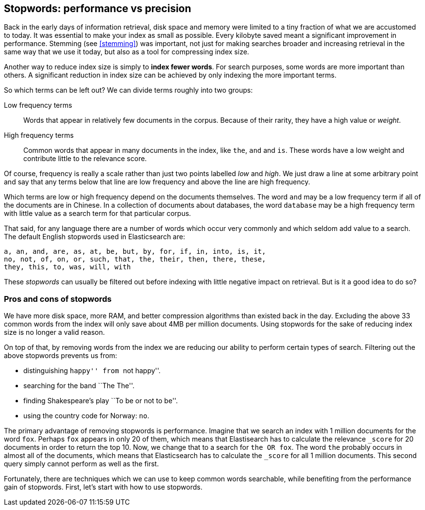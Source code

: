 [[stopwords]]
== Stopwords: performance vs precision

Back in the early days of information retrieval,  disk space and memory were
limited to a tiny fraction of what we are accustomed to today. It was
essential to make your index as small as possible.  Every kilobyte saved meant
a significant improvement in performance. Stemming (see <<stemming>>) was
important, not just for making searches broader and increasing retrieval in
the same way that we use it today, but also as a tool for compressing index
size.

Another way to reduce index size is simply to *index fewer words*.  For search
purposes, some words are more important than others. A significant reduction
in index size can be achieved by only indexing the more important terms.

So which terms can be left out?  We can divide terms roughly into two groups:

Low frequency terms::

Words that appear in relatively few documents in the corpus.  Because of their
rarity, they have a high value or _weight_.

High frequency terms::

Common words that appear in many documents in the index, like `the`, `and` and
`is`. These words  have a low weight and contribute little to the relevance
score.

**********************************************

Of course, frequency is really a scale rather than just two points labelled
_low_ and _high_. We just draw a line at some arbitrary point and say that any
terms below that line are low frequency and above the line are high frequency.

**********************************************

Which terms are low or high frequency depend on the documents themselves.  The
word `and` may be a low frequency term if all of the documents are in Chinese.
In a collection of documents about databases, the word `database` may be a
high frequency term with little value as a search term for that particular
corpus.

That said, for any language there are a number of words which occur very
commonly and which seldom add value to a search.  The default English
stopwords used in Elasticsearch are:

    a, an, and, are, as, at, be, but, by, for, if, in, into, is, it,
    no, not, of, on, or, such, that, the, their, then, there, these,
    they, this, to, was, will, with

These _stopwords_ can usually be filtered out before indexing with little
negative impact on retrieval. But is it a good idea to do so?

[float]
=== Pros and cons of stopwords

We have more disk space, more RAM, and better compression algorithms than
existed back in the day. Excluding the above 33 common words from the index
will only save about 4MB per million documents.  Using stopwords for the sake
of reducing index size is no longer a valid reason.

On top of that, by removing words from the index we are reducing our ability
to perform certain types of search.  Filtering out the above stopwords
prevents us from:

* distinguishing ``happy'' from ``not happy''.
* searching for the band ``The The''.
* finding Shakespeare's play ``To be or not to be''.
* using the country code for Norway: `no`.

The primary advantage of removing stopwords is performance.  Imagine that we
search an index with 1 million documents for the word `fox`.  Perhaps `fox`
appears in only 20 of them, which means that Elastisearch has to calculate the
relevance `_score` for 20 documents in order to return the top 10. Now, we
change that to a search for `the OR fox`. The word `the` probably occurs in
almost all of the documents, which means that Elasticsearch has to calculate
the `_score` for all 1 million documents.  This second query simply cannot
perform as well as the first.

Fortunately, there are techniques which we can use to keep common words
searchable, while benefiting from the performance gain of stopwords. First,
let's start with how to use stopwords.




